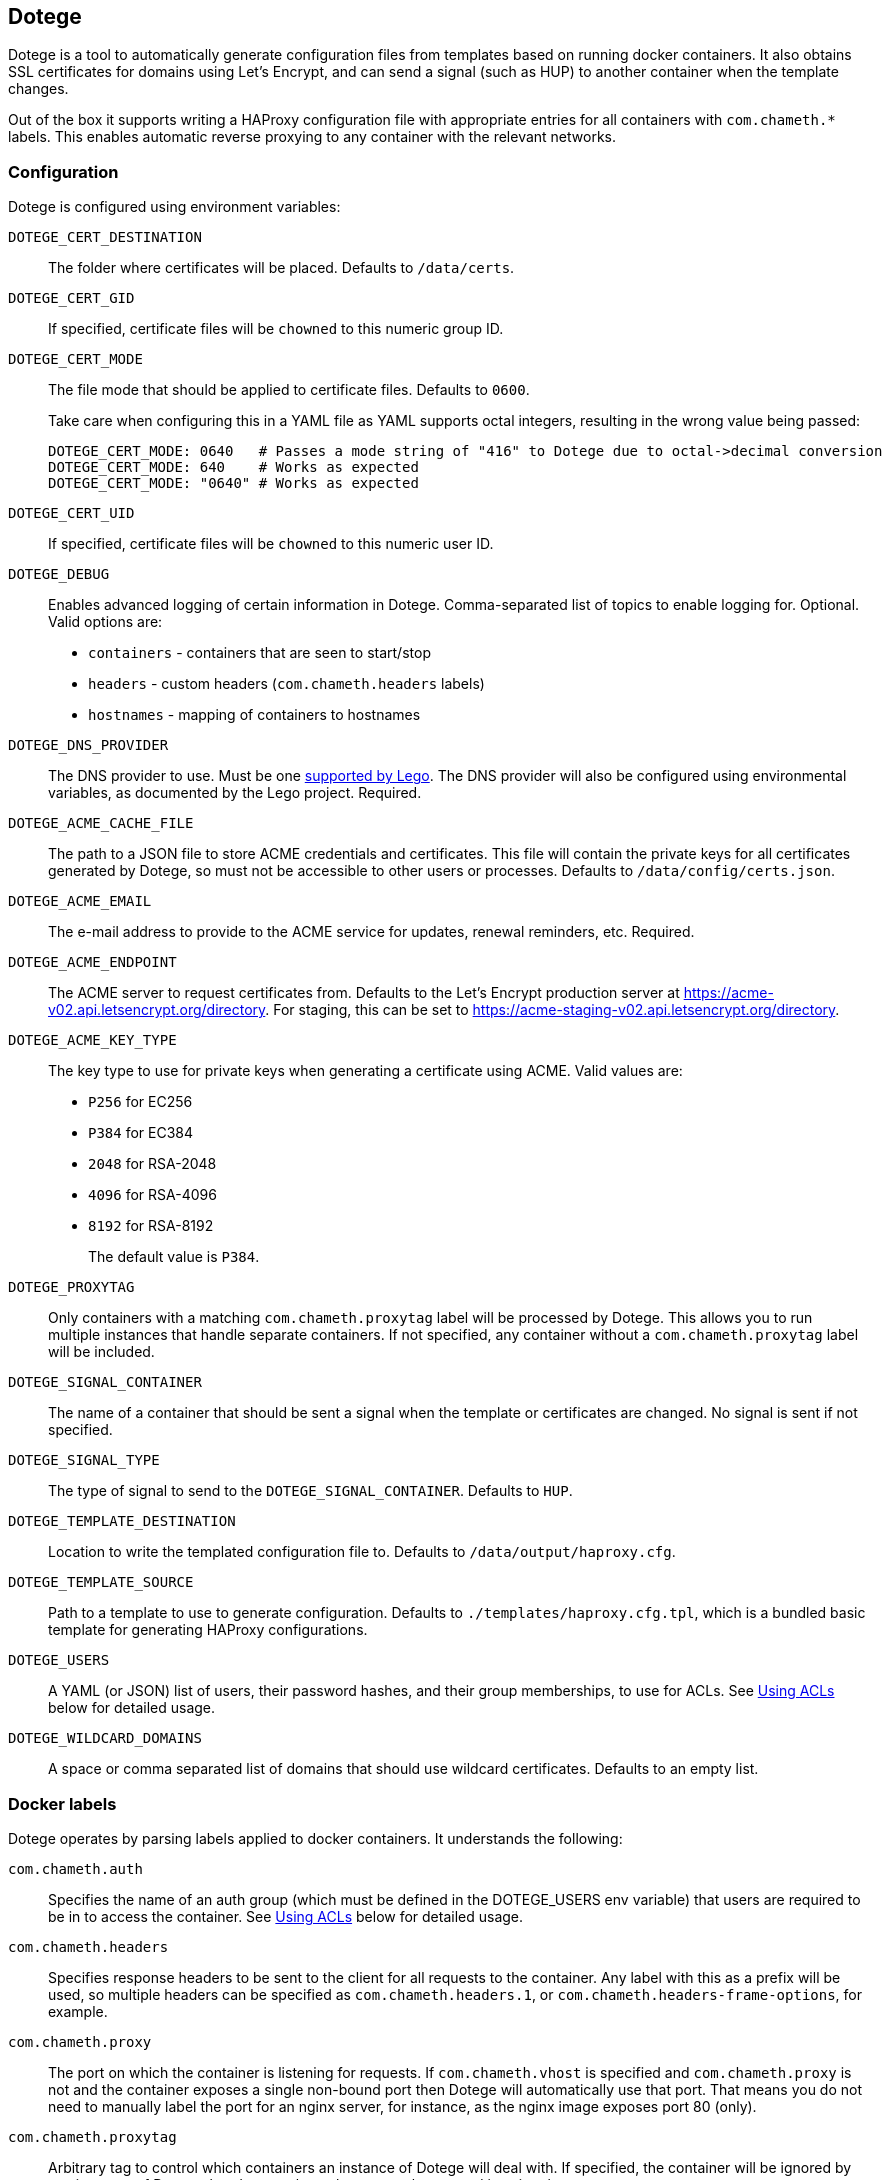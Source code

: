 == Dotege

Dotege is a tool to automatically generate configuration files from templates
based on running docker containers. It also obtains SSL certificates for
domains using Let's Encrypt, and can send a signal (such as HUP) to another
container when the template changes.

Out of the box it supports writing a HAProxy configuration file with
appropriate entries for all containers with `com.chameth.*` labels.
This enables automatic reverse proxying to any container with the
relevant networks.

=== Configuration

Dotege is configured using environment variables:

`DOTEGE_CERT_DESTINATION`::
The folder where certificates will be placed. Defaults to `/data/certs`.

`DOTEGE_CERT_GID`::
If specified, certificate files will be `chowned` to this numeric group ID.

`DOTEGE_CERT_MODE`::
The file mode that should be applied to certificate files. Defaults to `0600`.
+
Take care when configuring this in a YAML file as YAML supports octal integers, resulting in the wrong value being
passed:
+
[source,yaml]
----
DOTEGE_CERT_MODE: 0640   # Passes a mode string of "416" to Dotege due to octal->decimal conversion
DOTEGE_CERT_MODE: 640    # Works as expected
DOTEGE_CERT_MODE: "0640" # Works as expected
----

`DOTEGE_CERT_UID`::
If specified, certificate files will be `chowned` to this numeric user ID.

`DOTEGE_DEBUG`::
Enables advanced logging of certain information in Dotege. Comma-separated list of
topics to enable logging for. Optional. Valid options are:
+
 * `containers` - containers that are seen to start/stop
 * `headers` - custom headers (`com.chameth.headers` labels)
 * `hostnames` - mapping of containers to hostnames

`DOTEGE_DNS_PROVIDER`::
The DNS provider to use. Must be one https://go-acme.github.io/lego/dns/[supported by Lego].
The DNS provider will also be configured using environmental variables, as documented by
the Lego project. Required.

`DOTEGE_ACME_CACHE_FILE`::
The path to a JSON file to store ACME credentials and certificates. This file will
contain the private keys for all certificates generated by Dotege, so must not
be accessible to other users or processes. Defaults to `/data/config/certs.json`.

`DOTEGE_ACME_EMAIL`::
The e-mail address to provide to the ACME service for updates, renewal reminders, etc.
Required.

`DOTEGE_ACME_ENDPOINT`::
The ACME server to request certificates from. Defaults to the Let's Encrypt production
server at https://acme-v02.api.letsencrypt.org/directory. For staging, this can be set
to https://acme-staging-v02.api.letsencrypt.org/directory.

`DOTEGE_ACME_KEY_TYPE`::
The key type to use for private keys when generating a certificate using ACME. Valid
values are:
+
  * `P256` for EC256
  * `P384` for EC384
  * `2048` for RSA-2048
  * `4096` for RSA-4096
  * `8192` for RSA-8192
+
The default value is `P384`.

`DOTEGE_PROXYTAG`::
Only containers with a matching `com.chameth.proxytag` label will be processed by
Dotege. This allows you to run multiple instances that handle separate containers.
If not specified, any container without a `com.chameth.proxytag` label will be
included.

`DOTEGE_SIGNAL_CONTAINER`::
The name of a container that should be sent a signal when the template or certificates
are changed. No signal is sent if not specified.

`DOTEGE_SIGNAL_TYPE`::
The type of signal to send to the `DOTEGE_SIGNAL_CONTAINER`. Defaults to `HUP`.

`DOTEGE_TEMPLATE_DESTINATION`::
Location to write the templated configuration file to. Defaults to `/data/output/haproxy.cfg`.

`DOTEGE_TEMPLATE_SOURCE`::
Path to a template to use to generate configuration. Defaults to `./templates/haproxy.cfg.tpl`,
which is a bundled basic template for generating HAProxy configurations.

`DOTEGE_USERS`::
A YAML (or JSON) list of users, their password hashes, and their group memberships, to use for
ACLs. See <<acls,Using ACLs>> below for detailed usage.

`DOTEGE_WILDCARD_DOMAINS`::
A space or comma separated list of domains that should use wildcard certificates.
Defaults to an empty list.

=== Docker labels

Dotege operates by parsing labels applied to docker containers. It understands the following:

`com.chameth.auth`::
Specifies the name of an auth group (which must be defined in the DOTEGE_USERS env variable)
that users are required to be in to access the container. See <<acls,Using ACLs>> below for
detailed usage.

`com.chameth.headers`::
Specifies response headers to be sent to the client for all requests to the container. Any
label with this as a prefix will be used, so multiple headers can be specified as
`com.chameth.headers.1`, or `com.chameth.headers-frame-options`, for example.

`com.chameth.proxy`::
The port on which the container is listening for requests. If `com.chameth.vhost` is specified
and `com.chameth.proxy` is not and the container exposes a single non-bound port then Dotege
will automatically use that port. That means you do not need to manually label the port for an
nginx server, for instance, as the nginx image exposes port 80 (only).

`com.chameth.proxytag`::
Arbitrary tag to control which containers an instance of Dotege will deal with. If specified,
the container will be ignored by any instance of Dotege that does not have the same value
passed in using the `DOTEGE_PROXYTAG` env var.

`com.chameth.vhost`::
Comma- or space-delimited list of hostnames that the container will handle requests for.
Certificates will have the first host as the subject, and any additional hosts will be
alternate names. Certificates are only reused if all hostnames match.

== Example compose file

[source,yaml]
----
version: '3.5'
services:
  dotege:
    image: ghcr.io/csmith/dotege
    restart: always
    volumes:
      - data:/data/config
      - certs:/data/certs
      - config:/data/output
      - /var/run/docker.sock:/var/run/docker.sock
    environment:
      - DOTEGE_ACME_EMAIL=email@address
      - DOTEGE_DNS_PROVIDER=httpreq
      - DOTEGE_SIGNAL_CONTAINER=dotege_haproxy_1
      - DOTEGE_SIGNAL_TYPE=USR2
      - DOTEGE_WILDCARD_DOMAINS=mydomain.com
      - HTTPREQ_ENDPOINT=https://example.com/
      - HTTPREQ_USERNAME=user@name
      - HTTPREQ_PASSWORD=p@ssw0rd

  haproxy:
    image: haproxy:2.0.1
    restart: always
    volumes:
      - config:/usr/local/etc/haproxy:ro
      - certs:/certs:ro
    ports:
      - 443:443
      - 80:80
    networks:
      - web

networks:
  web:
    external: true

volumes:
  data:
  certs:
  config:
----

This creates an instance of Dotege, configured to use `httpreq` to perform DNS
operations in order to generate SSL certificates. You can see the list of
supported providers and their required environment variables in the
https://go-acme.github.io/lego/dns/[Lego docs].

The haproxy instance has read-only access to the config and certs volumes that
will be populated by Dotege, and Dotege will send it the `USR2` signal whenever
the config or certs change. With the default haproxy image this will cause it
to reload the configuration.

Container names must be resolvable from the haproxy container with the default
template. This means the haproxy container should be on the same network as
the containers it's proxying to. I recommend creating a global 'web' network
(or similar) that all web-facing containers sit in.

== Using ACLs [[acls]]

Dotege, with the default HAProxy template, allows you to specify users in an
environment variable and for individual containers to then require a specific
group of users using labels.

=== Defining users

Dotege expects the DOTEGE_USERS environment variable to contain a list of users,
and each user must have a "name" and "password" property, and an optional "groups"
property. For example if we want our user list to look like this:

[source,yaml]
----
- name: chris
  password: hashedPasswordHere
  groups: [admins]
- name: bob
  password: hashedPasswordHere
----

Then we'd use the following environment variable:

[source]
----
DOTEGE_USERS="- name: chris\n  password: hashedPasswordHere\n  groups: [admins]\n- name: bob\n  password: hashedPasswordHere"
----

Alternatively, removing the need for line breaks:

[source]
----
DOTEGE_USERS="[{name: chris, password: hashedPasswordHere, groups: [admins]}, {name: bob, password: hashedPasswordHere}]"
----

If you are using configuring the container using YAML (e.g. in a docker-compose file),
you can use the pipe operator to treat YAML content as a scalar, which is vastly easier to
use:

[source,yaml]
----
services:
  dotege:
    environment:
      DOTEGE_USERS: |
        - name: chris
          password: hashedPasswordHere
          groups: [admins]
        - name: bob
          password: hashedPasswordHere
----

For HAProxy, passwords are hashed using the crypt(3) system call - the easiest
way to generate them is using the `mkpassword` utility.

NB: If you are using docker-compose then any `$` characters in the hashed password
will need to be escaped by doubling them up (i.e. replace `$` with `$$`).

=== Restricting access

To require basic authentication, the container should have the `com.chameth.auth` label.
The label should be a space separated list of groups that are allowed access; if it
is blank then all defined users are allowed.

For example:

[source,yaml]
----
services:
  public:
    labels:
      com.chameth.vhost: "public.example.com"
  private1:
    labels:
      com.chameth.vhost: "private1.example.com"
      com.chameth.auth: ""
  private2:
    labels:
      com.chameth.vhost: "private2.example.com"
      com.chameth.auth: "admins"
----

Of these services, `public` won't require any authentication. `private1` will
require any valid user (so from our example above, either "chris" or "bob"),
while `private2` will require a user in the "admins" group (so from our example
above only "chris" would be allowed access).

== Writing templates

Dotege comes with two templates out of the box - one to create a working
link:templates/haproxy.cfg.tpl[HAProxy config], and one to output a
link:templates/domains.txt.tpl[list of domains] suitable for use with a
tool like https://github.com/dehydrated-io/dehydrated/[Dehydrated].

Dotege uses Go's built in https://golang.org/pkg/text/template/[text/template]
package which provides extensive documentation for the template syntax itself.
If you've used Smarty, Jinja or other templating systems the syntax should look
pretty similar.

Dotege provides the following data to templates:

* Containers - a map of container IDs to the container's details:
** Id - the ID of the container
** Headers - map of header names to values from `com.chameth.headers` labels
** Labels - map of all label names to values
** Name - the name of the container
** Port - the port the container accepts traffic on, or -1 if it couldn't be determined
** Ports - all ports exposed by the container
** ShouldProxy - boolean indicating whether the container has a hostname and port
* Groups - a list of unique group names specified in the `DOTEGE_USERS` key
* Hostnames - a map of known primary hostnames to their details:
** Alternatives - a map of alternate names for this hostname
** AuthGroup - the name of the group users must be a member of to access this hostname (if RequiresAuth is true)
** Containers - all containers that accept traffic for this hostname
** Headers - map of header names to values from `com.chameth.headers` labels
** Name - the name of the primary hostname
** RequiresAuth - boolean indicating whether authentication is required
* Users - a list of users defined in the `DOTEGE_USERS` key
** Name - the username of the user
** Password - the (hashed) password of the user
** Groups - list of groups the user belongs to

Most templates will want to act on the `Hostnames` data primarily, as this groups up
containers that accept traffic to the same domains, and avoids having to deal with
containers that aren't configured for use with Dotege.

== Build tags

If you know in advance you will only use a single DNS provider, you can use build tags to include only support
for that provider in the binary. For example to support only the `httpreq` provider you can build with
`go build -tags lego_httpreq`. See the https://github.com/csmith/legotapas[legotapas] project for more
info.

== Contributing

Contributions are welcome! Please raise an issue if you have any feature requests or spot a bug, or open a pull
request if you want to suggest any code changes.

== Licence and credits

Dotege is licensed under the MIT licence. A full copy of the licence is available in
the link:LICENCE[LICENCE] file.

Dotege makes use of a number of third-party libraries. See the link:go.mod[go.mod] file
for a list of direct dependencies. Users of the docker image will find a copy of the
relevant licence and notice files under the `/notices` directory in the image.
